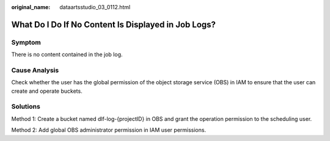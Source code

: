 :original_name: dataartsstudio_03_0112.html

.. _dataartsstudio_03_0112:

What Do I Do If No Content Is Displayed in Job Logs?
====================================================

Symptom
-------

There is no content contained in the job log.

Cause Analysis
--------------

Check whether the user has the global permission of the object storage service (OBS) in IAM to ensure that the user can create and operate buckets.

Solutions
---------

Method 1: Create a bucket named dlf-log-{projectID} in OBS and grant the operation permission to the scheduling user.

Method 2: Add global OBS administrator permission in IAM user permissions.
